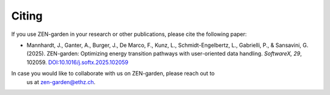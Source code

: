 .. _cite.cite:

#########
Citing
#########

If you use ZEN-garden in your research or other publications, please cite the 
following paper:

* Mannhardt, J., Ganter, A., Burger, J., De Marco, F., Kunz, L., 
  Schmidt-Engelbertz, L., Gabrielli, P., & Sansavini, G. (2025). ZEN-garden: 
  Optimizing energy transition pathways with user-oriented data handling. 
  *SoftwareX, 29*, 102059. `DOI:10.1016/j.softx.2025.102059 <https://doi.org/10.1016/j.softx.2025.102059>`_

In case you would like to collaborate with us on ZEN-garden, please reach out to
 us at zen-garden@ethz.ch.